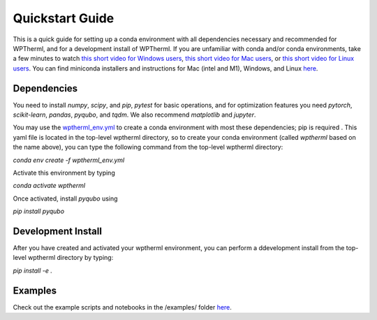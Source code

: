 Quickstart Guide
=============================

This is a quick guide for setting up a conda environment with all dependencies necessary and recommended for WPTherml,
and for a development install of WPTherml.  If you are unfamiliar with conda and/or conda environments, take a few minutes to watch 
`this short video for Windows users <https://youtu.be/XCvgyvBFjyM>`_, `this short video for Mac users <https://youtu.be/OH0E7FIHyQo>`_, 
or `this short video for Linux users <https://youtu.be/Avx_FYdFBcc>`_.  You can find miniconda installers and instructions for Mac (intel and M1), Windows, and Linux `here <https://docs.conda.io/en/latest/miniconda.html>`_.

Dependencies
**************
You need to install `numpy`, `scipy`, and `pip`, `pytest` for basic 
operations, and for optimization features you need `pytorch`, `scikit-learn`, `pandas`, `pyqubo`, and `tqdm`.  We also recommend `matplotlib` and `jupyter`.

You may use the `wptherml_env.yml <https://github.com/FoleyLab/wptherml/blob/main/wptherml_env.yml>`_ 
to create a conda environment with most these dependencies; pip is required .  This yaml file is located in the top-level wptherml directory,
so to create your conda environment (called `wptherml` based on the name above), you can type the following command from the top-level wptherml directory:

`conda env create -f wptherml_env.yml`

Activate this environment by typing

`conda activate wptherml`

Once activated, install `pyqubo` using

`pip install pyqubo`

Development Install
*******************
After you have created and activated your wptherml environment, you can perform a ddevelopment install from the top-level wptherml directory
by typing:

`pip install -e .`
 
Examples
**********
Check out the example scripts and notebooks in the /examples/ folder `here <https://github.com/FoleyLab/wptherml/tree/main/examples>`_.
